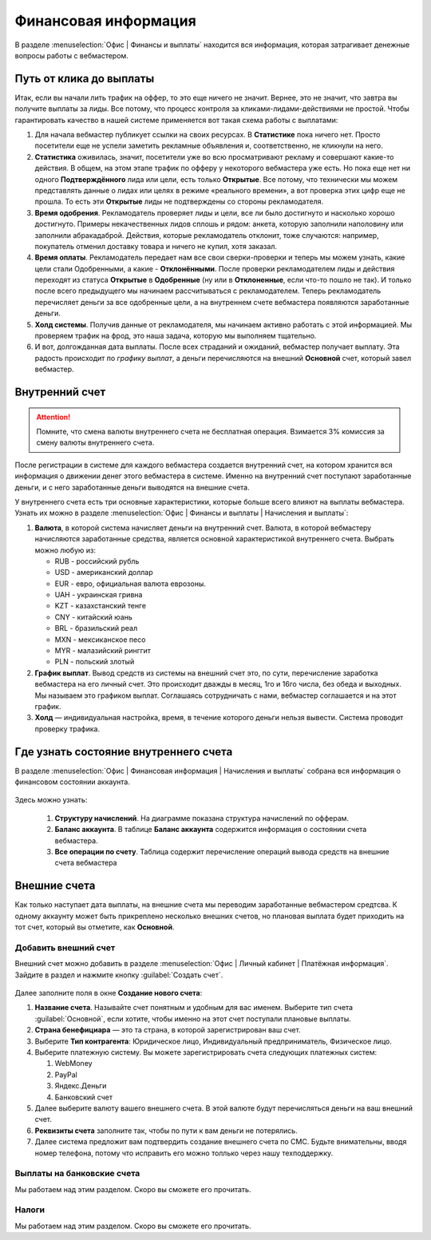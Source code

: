 =====================
Финансовая информация
=====================

В разделе :menuselection:`Офис | Финансы и выплаты` находится вся информация, которая затрагивает денежные вопросы работы с вебмастером. 

.. _from-click-to-payout-label:

************************
Путь от клика до выплаты
************************

Итак, если вы начали лить трафик на оффер, то это еще ничего не значит. Вернее, это не значит, что завтра вы получите выплаты за лиды. Все потому, что процесс контроля за кликами-лидами-действиями не простой. Чтобы гарантировать качество в нашей системе применяется вот такая схема работы с выплатами: 

.. image:: ../../img/account/money_lifecycle.PNG
       :align: left
       :alt: внутренний счет

#. Для начала вебмастер публикует ссылки на своих ресурсах. В **Cтатистике** пока ничего нет. Просто посетители еще не успели заметить рекламные объявления и, соответственно, не кликнули на него.
#. **Статистика** оживилась, значит, посетители уже во всю просматривают рекламу и совершают какие-то действия. В общем, на этом этапе трафик по офферу у некоторого вебмастера уже есть. Но пока еще нет ни одного **Подтверждённого** лида или цели, есть только **Открытые**. Все потому, что технически мы можем представлять данные о лидах или целях в режиме «реального времени», а вот проверка этих цифр еще не прошла. То есть эти **Открытые** лиды не подтверждены со стороны рекламодателя.
#. **Время одобрения**. Рекламодатель проверяет лиды и цели, все ли было достигнуто и насколько хорошо достигнуто. Примеры некачественных лидов сплошь и рядом: анкета, которую заполнили наполовину или заполнили абракадаброй. Действия, которые рекламодатель отклонит, тоже случаются: например, покупатель отменил доставку товара и ничего не купил, хотя заказал. 
#. **Время оплаты**. Рекламодатель передает нам все свои сверки-проверки и теперь мы можем узнать, какие цели стали Одобренными, а какие - **Отклонёнными**. После проверки рекламодателем лиды и действия переходят из статуса **Oткрытые** в **Oдобренные** (ну или в **Oтклоненные**, если что-то пошло не так). И только после всего предыдущего мы начинаем рассчитываться с рекламодателем. Теперь рекламодатель перечисляет деньги за все одобренные цели, а на внутреннем счете вебмастера появляются заработанные деньги.
#. **Холд системы**. Получив данные от рекламодателя, мы начинаем активно работать с этой информацией. Мы проверяем трафик на фрод, это наша задача, которую мы выполняем тщательно.
#. И вот, долгожданная дата выплаты. После всех страданий и ожиданий, вебмастер получает выплату. Эта радость происходит по *графику выплат*, а деньги перечисляются на внешний **Основной** счет, который завел вебмастер.

****************
Внутренний счет
****************

.. attention:: Помните, что смена валюты внутреннего счета не бесплатная операция. Взимается 3% комиссия за смену валюты внутреннего счета.

После регистрации в системе для каждого вебмастера создается внутренний счет, на котором хранится вся информация о движении денег этого вебмастера в системе. Именно на внутренний счет поступают заработанные деньги, и с него заработанные деньги выводятся на внешние счета.

.. image:: ../../img/account/internal_acc.png
       :scale: 65 %
       :align: center
       :alt: внутренний счет

У внутреннего счета есть три основные характеристики, которые больше всего влияют на выплаты вебмастера. Узнать их можно в разделе :menuselection:`Офис | Финансы и выплаты | Начисления и выплаты`:

.. image:: ../../img/account/fin_balance.png
       :align: right
       :alt: характеристики внутреннего счета

#. **Валюта**, в которой система начисляет деньги на внутренний счет. Валюта, в которой вебмастеру начисляются заработанные средства, является основной характеристикой внутреннего счета. Выбрать можно любую из:

   * RUB - российский рубль
   * USD - американский доллар
   * EUR - евро, официальная валюта еврозоны.
   * UAH  - украинская гривна
   * KZT - казахстанский тенге
   * CNY - китайский юань
   * BRL - бразильский реал
   * MXN - мексиканское песо
   * MYR - малазийский ринггит
   * PLN - польский злотый

#. **График выплат**. Вывод средств из системы на внешний счет это, по сути, перечисление заработка вебмастера на его личный счет. Это происходит дважды в месяц, 1го и 16го числа, без обеда и выходных. Мы называем это графиком выплат. Соглашаясь сотрудничать с нами, вебмастер соглашается и на этот график.
#. **Холд** — индивидуальная настройка, время, в течение которого деньги нельзя вывести. Система проводит проверку трафика.

******************************************
Где узнать состояние внутреннего счета 
******************************************

В разделе :menuselection:`Офис | Финансовая информация | Начисления и выплаты` собрана вся информация о финансовом состоянии аккаунта.

.. figure:: ../../img/account/account_balance.png
       :scale: 100 %
       :align: center
       :alt:  личный счет начисления и выплаты
       
Здесь можно узнать:

       #. **Структуру начислений**. На диаграмме показана структура начислений по офферам.
       #. **Баланс аккаунта**. В таблице **Баланс аккаунта** содержится информация о состоянии счета вебмастера.
       #. **Все операции по счету**. Таблица содержит перечисление операций вывода средств на внешние счета вебмастера

*************
Внешние счета
*************

Как только наступает дата выплаты, на внешние счета мы переводим заработанные вебмастером средтсва. К одному аккаунту может быть прикреплено несколько внешних счетов, но плановая выплата будет приходить на тот счет, который вы отметите, как **Основной**. 

Добавить внешний счет
=====================

Внешний счет можно добавить в разделе :menuselection:`Офис | Личный кабинет | Платёжная информация`. Зайдите в раздел и нажмите кнопку :guilabel:`Создать счет`.

.. figure:: ../../img/account/acc_create_money.png
       :scale: 100 %
       :align: center
       :alt: Создать счет

.. compound::

       Далее заполните поля в окне **Создание нового счета**:
       
       #. **Название счета**. Называйте счет понятным и удобным для вас именем. Выберите тип счета :guilabel:`Основной`, если хотите, чтобы именно на этот счет поступали плановые выплаты.
       #. **Cтрана бенефициара** — это та страна, в которой зарегистрирован ваш счет.
       #. Выберите **Тип контрагента**: Юридическое лицо, Индивидуальный предприниматель, Физическое лицо.
       #. Выберите платежную систему. Вы можете зарегистрировать счета следующих платежных систем:
       
          #. WebMoney
          #. PayPal
          #. Яндекс.Деньги
          #. Банковский счет
       
       #. Далее выберите валюту вашего внешнего счета. В этой валюте будут перечисляться деньги на ваш внешний счет.
       #. **Реквизиты счета** заполните так, чтобы по пути к вам деньги не потерялись.
       #. Далее система предложит вам подтвердить создание внешнего счета по СМС. Будьте внимательны, вводя номер телефона, потому что исправить его можно толлько через нашу техподдержку.

Выплаты на банковские счета
===========================

Мы работаем над этим разделом. Скоро вы сможете его прочитать.

Налоги
======

Мы работаем над этим разделом. Скоро вы сможете его прочитать.
